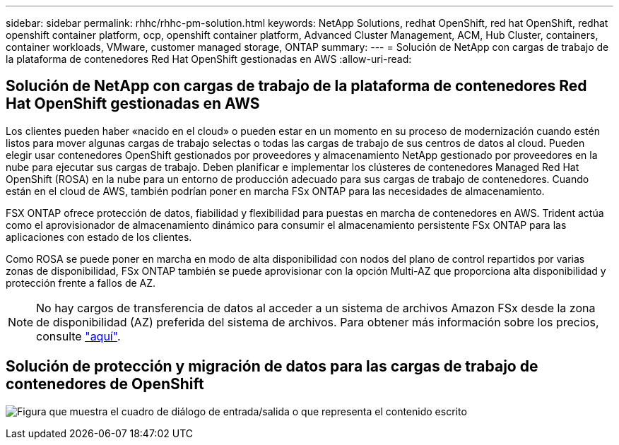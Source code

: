 ---
sidebar: sidebar 
permalink: rhhc/rhhc-pm-solution.html 
keywords: NetApp Solutions, redhat OpenShift, red hat OpenShift, redhat openshift container platform, ocp, openshift container platform, Advanced Cluster Management, ACM, Hub Cluster, containers, container workloads, VMware, customer managed storage, ONTAP 
summary:  
---
= Solución de NetApp con cargas de trabajo de la plataforma de contenedores Red Hat OpenShift gestionadas en AWS
:allow-uri-read: 




== Solución de NetApp con cargas de trabajo de la plataforma de contenedores Red Hat OpenShift gestionadas en AWS

[role="lead"]
Los clientes pueden haber «nacido en el cloud» o pueden estar en un momento en su proceso de modernización cuando estén listos para mover algunas cargas de trabajo selectas o todas las cargas de trabajo de sus centros de datos al cloud. Pueden elegir usar contenedores OpenShift gestionados por proveedores y almacenamiento NetApp gestionado por proveedores en la nube para ejecutar sus cargas de trabajo. Deben planificar e implementar los clústeres de contenedores Managed Red Hat OpenShift (ROSA) en la nube para un entorno de producción adecuado para sus cargas de trabajo de contenedores. Cuando están en el cloud de AWS, también podrían poner en marcha FSx ONTAP para las necesidades de almacenamiento.

FSX ONTAP ofrece protección de datos, fiabilidad y flexibilidad para puestas en marcha de contenedores en AWS. Trident actúa como el aprovisionador de almacenamiento dinámico para consumir el almacenamiento persistente FSx ONTAP para las aplicaciones con estado de los clientes.

Como ROSA se puede poner en marcha en modo de alta disponibilidad con nodos del plano de control repartidos por varias zonas de disponibilidad, FSx ONTAP también se puede aprovisionar con la opción Multi-AZ que proporciona alta disponibilidad y protección frente a fallos de AZ.


NOTE: No hay cargos de transferencia de datos al acceder a un sistema de archivos Amazon FSx desde la zona de disponibilidad (AZ) preferida del sistema de archivos. Para obtener más información sobre los precios, consulte link:https://aws.amazon.com/fsx/netapp-ontap/pricing/["aquí"].



== Solución de protección y migración de datos para las cargas de trabajo de contenedores de OpenShift

image:rhhc-rosa-with-fsxn.png["Figura que muestra el cuadro de diálogo de entrada/salida o que representa el contenido escrito"]
